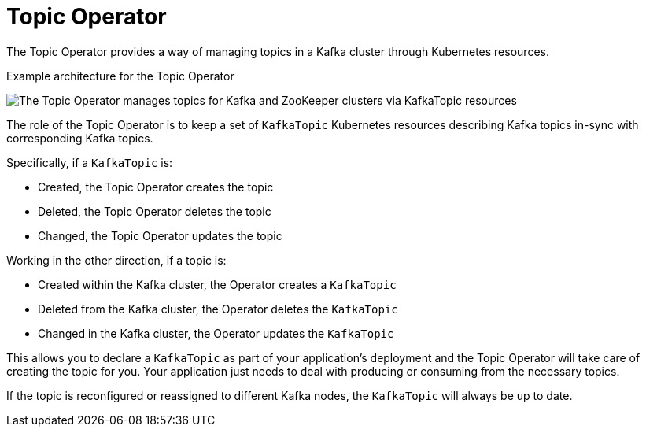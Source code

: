 // Module included in the following assemblies:
//
// overview/assembly-overview-components.adoc
// assembly-using-the-topic-operator.adoc

[id='overview-concepts-topic-operator-{context}']
= Topic Operator

The Topic Operator provides a way of managing topics in a Kafka cluster through Kubernetes resources.

.Example architecture for the Topic Operator

image:topic-operator.png[The Topic Operator manages topics for Kafka and ZooKeeper clusters via KafkaTopic resources]

The role of the Topic Operator is to keep a set of `KafkaTopic` Kubernetes resources describing Kafka topics in-sync with corresponding Kafka topics.

Specifically, if a `KafkaTopic` is:

* Created, the Topic Operator creates the topic
* Deleted, the Topic Operator deletes the topic
* Changed, the Topic Operator updates the topic

Working in the other direction, if a topic is:

* Created within the Kafka cluster, the Operator creates a `KafkaTopic`
* Deleted from the Kafka cluster, the Operator deletes the `KafkaTopic`
* Changed in the Kafka cluster, the Operator updates the `KafkaTopic`

This allows you to declare a `KafkaTopic` as part of your application's deployment and the Topic Operator will take care of creating the topic for you.
Your application just needs to deal with producing or consuming from the necessary topics.

If the topic is reconfigured or reassigned to different Kafka nodes, the `KafkaTopic` will always be up to date.
